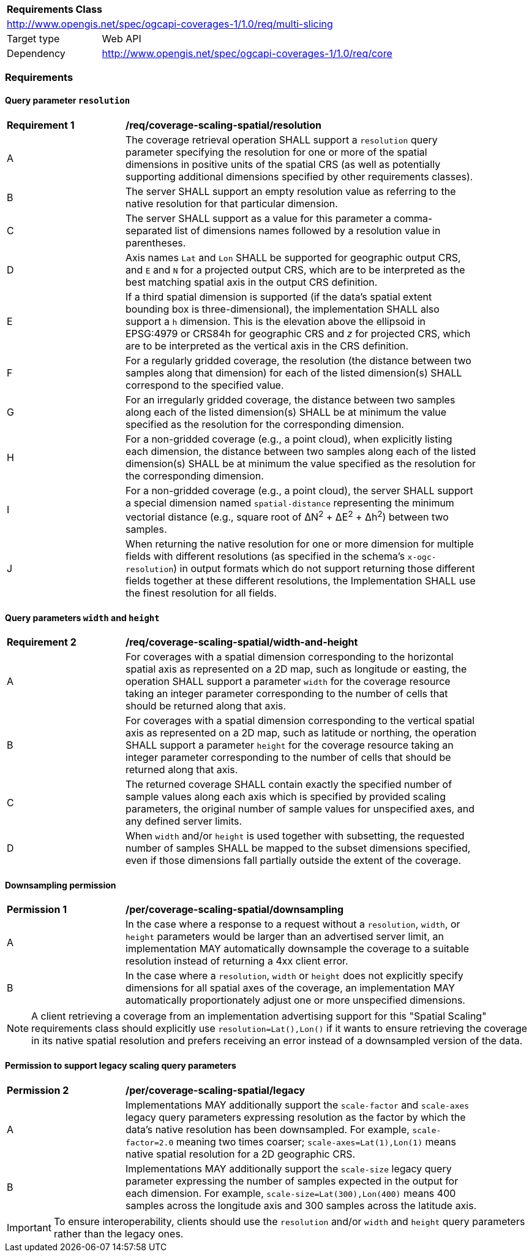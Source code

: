 [[rc_table_,multi_slicing]]
[cols="1,4",width="90%"]
|===
2+|*Requirements Class*
2+|http://www.opengis.net/spec/ogcapi-coverages-1/1.0/req/multi-slicing
|Target type |Web API
|Dependency  |http://www.opengis.net/spec/ogcapi-coverages-1/1.0/req/core
|===

=== Requirements

==== Query parameter `resolution`

[[req_coverage_scaling-spatial-resolution]]
[width="90%",cols="2,6a"]
|===
^|*Requirement {counter:req-id}* |*/req/coverage-scaling-spatial/resolution*
^|A |The coverage retrieval operation SHALL support a `resolution` query parameter specifying the resolution for one or more of the spatial dimensions in positive units of the spatial CRS
(as well as potentially supporting additional dimensions specified by other requirements classes).
^|B |The server SHALL support an empty resolution value as referring to the native resolution for that particular dimension.
^|C |The server SHALL support as a value for this parameter a comma-separated list of dimensions names followed by a resolution value in parentheses.
^|D |Axis names `Lat` and `Lon` SHALL be supported for geographic output CRS, and `E` and `N` for a projected output CRS, which are to be interpreted as the best matching spatial axis in the output CRS definition.
^|E |If a third spatial dimension is supported (if the data's spatial extent bounding box is three-dimensional), the implementation SHALL also support a `h` dimension.
This is the elevation above the ellipsoid in EPSG:4979 or CRS84h for geographic CRS and _z_ for projected CRS, which are to be interpreted as the vertical axis in the CRS definition.
^|F |For a regularly gridded coverage, the resolution (the distance between two samples along that dimension) for each of the listed dimension(s) SHALL correspond to the specified value.
^|G |For an irregularly gridded coverage, the distance between two samples along each of the listed dimension(s) SHALL be at minimum the value specified as the resolution for the corresponding dimension.
^|H |For a non-gridded coverage (e.g., a point cloud), when explicitly listing each dimension, the distance between two samples along each of the listed dimension(s) SHALL be at minimum the value specified as the resolution for the corresponding dimension.
^|I |For a non-gridded coverage (e.g., a point cloud), the server SHALL support a special dimension named `spatial-distance` representing the minimum vectorial distance (e.g., square root of &#916;N^2^ + &#916;E^2^ + Δh^2^) between two samples.
^|J |When returning the native resolution for one or more dimension for multiple fields with different resolutions (as specified in the schema's `x-ogc-resolution`) in output formats which do not support
returning those different fields together at these different resolutions, the Implementation SHALL use the finest resolution for all fields.
|===

==== Query parameters `width` and `height`

[[req_coverage_scaling-spatial-width_and_height]]
[width="90%",cols="2,6a"]
|===
^|*Requirement {counter:req-id}* |*/req/coverage-scaling-spatial/width-and-height*
^|A |For coverages with a spatial dimension corresponding to the horizontal spatial axis as represented on a 2D map, such as longitude or easting, the operation SHALL support a parameter `width` for the coverage resource taking an integer parameter corresponding to the number of cells that should be returned along that axis.
^|B |For coverages with a spatial dimension corresponding to the vertical spatial axis as represented on a 2D map, such as latitude or northing, the operation SHALL support a parameter `height` for the coverage resource taking an integer parameter corresponding to the number of cells that should be returned along that axis.
^|C |The returned coverage SHALL contain exactly the specified number of sample values along each axis which is specified by provided scaling  parameters, the original number of sample values for unspecified axes, and any defined server limits.
^|D |When `width` and/or `height` is used together with subsetting, the requested number of samples SHALL be mapped to the subset dimensions specified, even if those dimensions fall partially outside the extent of the coverage.
|===

==== Downsampling permission

[[per_coverage_scaling-spatial-permission]]
[width="90%",cols="2,6a"]
|===
^|*Permission {counter:per-id}* |*/per/coverage-scaling-spatial/downsampling*
^|A |In the case where a response to a request without a `resolution`, `width`, or `height` parameters would be larger than an advertised server limit, an implementation
MAY automatically downsample the coverage to a suitable resolution instead of returning a 4xx client error.
^|B |In the case where a `resolution`, `width` or `height` does not explicitly specify dimensions for all spatial axes of the coverage, an implementation MAY automatically proportionately
adjust one or more unspecified dimensions.
|===

NOTE: A client retrieving a coverage from an implementation advertising support for this "Spatial Scaling" requirements class should explicitly use `resolution=Lat(),Lon()` if it wants to ensure
retrieving the coverage in its native spatial resolution and prefers receiving an error instead of a downsampled version of the data.

==== Permission to support legacy scaling query parameters

[[per_coverage_scaling-spatial-permission-legacy]]
[width="90%",cols="2,6a"]
|===
^|*Permission {counter:per-id}* |*/per/coverage-scaling-spatial/legacy*
^|A |Implementations MAY additionally support the `scale-factor` and `scale-axes` legacy query parameters expressing resolution as the factor by which the data's native resolution has been downsampled. For example, `scale-factor=2.0` meaning two times coarser; `scale-axes=Lat(1),Lon(1)` means native spatial resolution for a 2D geographic CRS.
^|B |Implementations MAY additionally support the `scale-size` legacy query parameter expressing the number of samples expected in the output for each dimension. For example, `scale-size=Lat(300),Lon(400)` means 400 samples across the longitude axis and 300 samples across the latitude axis.
|===

IMPORTANT: To ensure interoperability, clients should use the `resolution` and/or `width` and `height` query parameters rather than the legacy ones.
